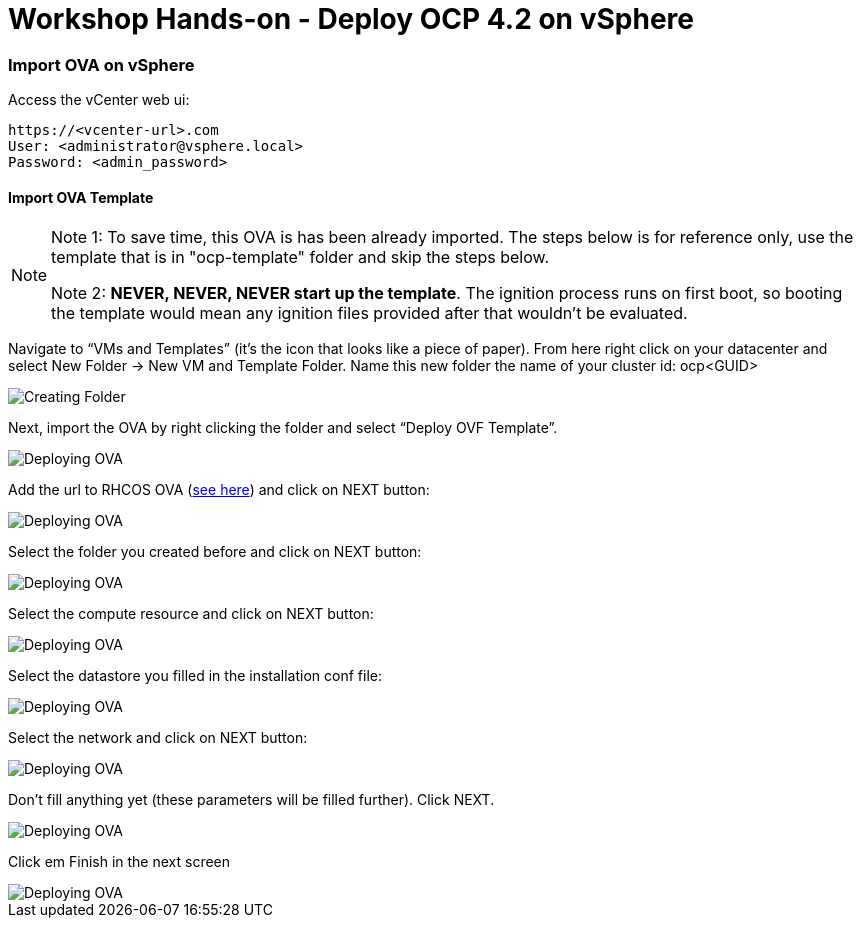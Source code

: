 # Workshop Hands-on - Deploy OCP 4.2 on vSphere

### Import OVA on vSphere

Access the vCenter web ui:
----
https://<vcenter-url>.com
User: <administrator@vsphere.local>
Password: <admin_password>
----

#### Import OVA Template

[NOTE]
====
Note 1: To save time, this OVA is has been already imported. The steps below is for reference only, use the template that is in "ocp-template" folder and skip the steps below.

Note 2: *NEVER, NEVER, NEVER start up the template*. The ignition process runs on first boot, so booting the template would mean any ignition files provided after that wouldn't be evaluated.
====

Navigate to “VMs and Templates” (it’s the icon that looks like a piece of paper). From here right click on your datacenter and select New Folder → New VM and Template Folder. Name this new folder the name of your cluster id: ocp<GUID>

image::images/01-vcenter-create-folder.png[Creating Folder]

Next, import the OVA by right clicking the folder and select “Deploy OVF Template”. 

image::images/02-vcenter-deploy-ova.png[Deploying OVA]

Add the url to RHCOS OVA (https://mirror.openshift.com/pub/openshift-v4/dependencies/rhcos/4.2/latest/[see here]) and click on NEXT button:

image::images/03-vcenter-ova-url.png[Deploying OVA]

Select the folder you created before and click on NEXT button:

image::images/04-vcenter-ova-folder.png[Deploying OVA]

Select the compute resource and click on NEXT button:

image::images/05-vcenter-ova-compute.png[Deploying OVA]

Select the datastore you filled in the installation conf file:

image::images/06-vcenter-ova-storage.png[Deploying OVA]

Select the network and click on NEXT button:

image::images/07-vcenter-ova-network.png[Deploying OVA]

Don't fill anything yet (these parameters will be filled further). Click NEXT.

image::images/08-vcenter-ova-template.png[Deploying OVA]

Click em Finish in the next screen

image::images/09-vcenter-ova-finish.png[Deploying OVA]

